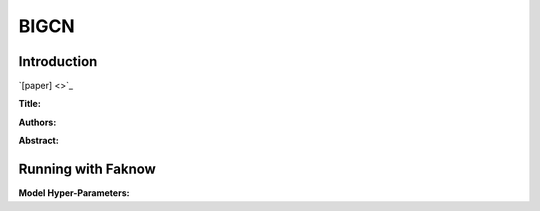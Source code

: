 BIGCN
=====
Introduction
-------------
`[paper] <>`_

**Title:**

**Authors:**

**Abstract:**

.. image:: ../../../media/.png
    :align: center

Running with Faknow
---------------------
**Model Hyper-Parameters:**
